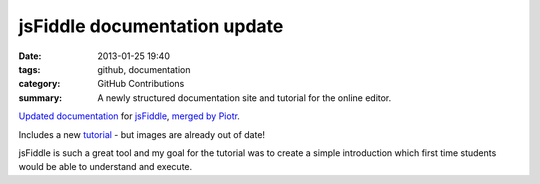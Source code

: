 jsFiddle documentation update
#############################

:date: 2013-01-25 19:40
:tags: github, documentation
:category: GitHub Contributions
:summary: A newly structured documentation site and tutorial for the online editor.

`Updated documentation <http://doc.jsfiddle.net/>`_ for `jsFiddle <http://jsfiddle.net/>`_, `merged by Piotr <https://github.com/jsfiddle/jsfiddle-docs-alpha/commit/ef0f234e44e5a6d6791c09e672364fdf9518a31a>`_.

Includes a new `tutorial <http://doc.jsfiddle.net/tutorial.html>`_ - but images are already out of date!

jsFiddle is such a great tool and my goal for the tutorial was to create a simple introduction which first time students would be able to understand and execute.
